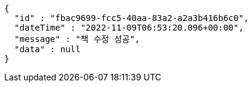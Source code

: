 [source,options="nowrap"]
----
{
  "id" : "fbac9699-fcc5-40aa-83a2-a2a3b416b6c0",
  "dateTime" : "2022-11-09T06:53:20.096+00:00",
  "message" : "책 수정 성공",
  "data" : null
}
----